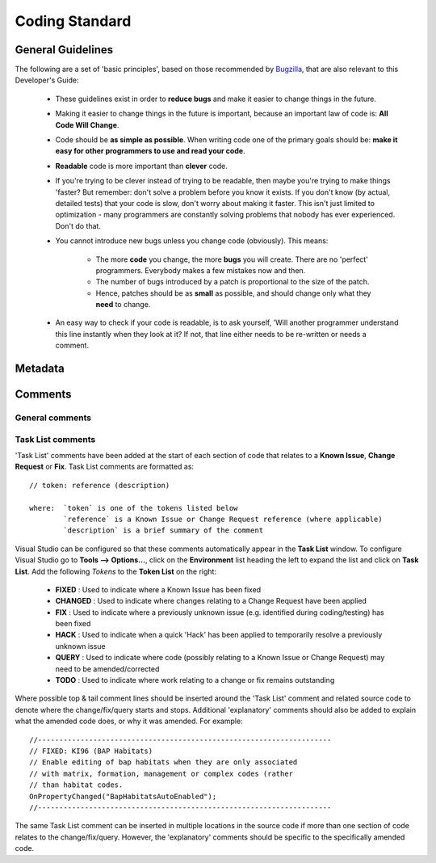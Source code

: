
***************
Coding Standard
***************


.. index::
	single: Coding Standards; General

.. _coding_general:

General Guidelines
==================

The following are a set of 'basic principles', based on those recommended by `Bugzilla <http://www.bugzilla.org/docs/developer.html>`_, that are also relevant to this Developer's Guide:

	* These guidelines exist in order to **reduce bugs** and make it easier to change things in the future.
	* Making it easier to change things in the future is important, because an important law of code is: **All Code Will Change**.
	* Code should be **as simple as possible**. When writing code one of the primary goals should be: **make it easy for other programmers to use and read your code**.
	* **Readable** code is more important than **clever** code.
	* If you're trying to be clever instead of trying to be readable, then maybe you're trying to make things 'faster? But remember: don't solve a problem before you know it exists. If you don't know (by actual, detailed tests) that your code is slow, don't worry about making it faster. This isn't just limited to optimization - many programmers are constantly solving problems that nobody has ever experienced. Don't do that.
	* You cannot introduce new bugs unless you change code (obviously). This means:
	
		* The more **code** you change, the more **bugs** you will create. There are no 'perfect' programmers. Everybody makes a few mistakes now and then.
		* The number of bugs introduced by a patch is proportional to the size of the patch.
		* Hence, patches should be as **small** as possible, and should change only what they **need** to change.
	
	* An easy way to check if your code is readable, is to ask yourself, 'Will another programmer understand this line instantly when they look at it? If not, that line either needs to be re-written or needs a comment.
	 
	 .. seealso::
		See :ref:`coding_comments` for more guidelines on applying comments.



.. raw:: latex

	\newpage

.. index::
	single: Coding Standards; Metadata

.. _coding_metadata:

Metadata
========





.. raw:: latex

	\newpage

.. index::
	single: Coding Standards; Comments

.. _coding_comments:

Comments
========

General comments
----------------



Task List comments
------------------

'Task List' comments have been added at the start of each section of code that relates to a **Known Issue**, **Change Request** or **Fix**. Task List comments are formatted as::

	// token: reference (description)

	where:  `token` is one of the tokens listed below
		`reference` is a Known Issue or Change Request reference (where applicable)
		`description` is a brief summary of the comment

Visual Studio can be configured so that these comments automatically appear in the **Task List** window. To configure Visual Studio go to **Tools --> Options...**, click on the **Environment** list heading the left to expand the list and click on **Task List**. Add the following *Tokens* to the **Token List** on the right:

	* **FIXED** : Used to indicate where a Known Issue has been fixed
	* **CHANGED** : Used to indicate where changes relating to a Change Request have been applied
	* **FIX** : Used to indicate where a previously unknown issue (e.g. identified during coding/testing) has been fixed
	* **HACK** : Used to indicate when a quick 'Hack' has been applied to temporarily resolve a previously unknown issue
	* **QUERY** : Used to indicate where code (possibly relating to a Known Issue or Change Request) may need to be amended/corrected
	* **TODO** : Used to indicate where work relating to a change or fix remains outstanding

Where possible top & tail comment lines should be inserted around the 'Task List' comment and related source code to denote where the change/fix/query starts and stops. Additional 'explanatory' comments should also be added to explain what the amended code does, or why it was amended. For example::

	//---------------------------------------------------------------------
	// FIXED: KI96 (BAP Habitats)
	// Enable editing of bap habitats when they are only associated
	// with matrix, formation, management or complex codes (rather
	// than habitat codes.
	OnPropertyChanged("BapHabitatsAutoEnabled");
	//---------------------------------------------------------------------

The same Task List comment can be inserted in multiple locations in the source code if more than one section of code relates to the change/fix/query. However, the 'explanatory' comments should be specific to the specifically amended code.

